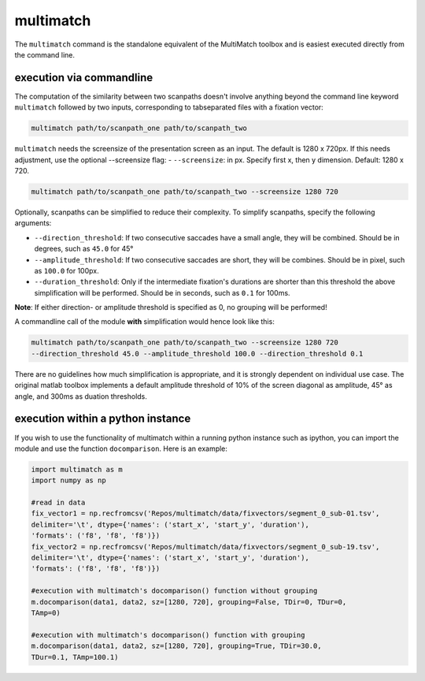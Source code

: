 multimatch
==========


The ``multimatch`` command is the standalone equivalent of the MultiMatch
toolbox and is easiest executed directly from the command line.

execution via commandline
^^^^^^^^^^^^^^^^^^^^^^^^^

The computation of the similarity between two scanpaths doesn't involve anything
beyond the command line keyword ``multimatch`` followed by two inputs,
corresponding to tabseparated files with a fixation vector:


.. code::

   multimatch path/to/scanpath_one path/to/scanpath_two

``multimatch`` needs the screensize of the presentation screen as an input. The
default is 1280 x 720px. If this needs adjustment, use the optional --screensize
flag:
- ``--screensize``: in px. Specify first x, then y dimension. Default: 1280 x
720.

.. code::

   multimatch path/to/scanpath_one path/to/scanpath_two --screensize 1280 720


Optionally, scanpaths can be simplified to reduce their complexity. To simplify
scanpaths, specify the following arguments:

- ``--direction_threshold``: If two consecutive saccades have a small angle, they will be
  combined. Should be in degrees, such as ``45.0`` for 45°
- ``--amplitude_threshold``: If two consecutive saccades are short, they will be
  combines. Should be in pixel, such as ``100.0`` for 100px.
- ``--duration_threshold``: Only if the intermediate fixation's durations are
  shorter than this threshold the above simplification will be performed. Should
  be in seconds, such as ``0.1`` for 100ms.

**Note**: If either direction- or amplitude threshold is specified as 0, no
grouping will be performed!


A commandline call of the module **with** simplification would hence look like
this:

.. code::

   multimatch path/to/scanpath_one path/to/scanpath_two --screensize 1280 720
   --direction_threshold 45.0 --amplitude_threshold 100.0 --direction_threshold 0.1


There are no guidelines how much simplification is appropriate, and it is strongly dependent
on individual use case. The original matlab toolbox implements a default
amplitude threshold of 10% of the screen diagonal as amplitude, 45° as angle, and 300ms as
duation thresholds.


execution within a python instance
^^^^^^^^^^^^^^^^^^^^^^^^^^^^^^^^^^

If you wish to use the functionality of multimatch within a running python
instance such as ipython, you can import the module and use the function
``docomparison``. Here is an example:

.. code::

   import multimatch as m
   import numpy as np

   #read in data
   fix_vector1 = np.recfromcsv('Repos/multimatch/data/fixvectors/segment_0_sub-01.tsv',
   delimiter='\t', dtype={'names': ('start_x', 'start_y', 'duration'),
   'formats': ('f8', 'f8', 'f8')})
   fix_vector2 = np.recfromcsv('Repos/multimatch/data/fixvectors/segment_0_sub-19.tsv',
   delimiter='\t', dtype={'names': ('start_x', 'start_y', 'duration'),
   'formats': ('f8', 'f8', 'f8')})

   #execution with multimatch's docomparison() function without grouping
   m.docomparison(data1, data2, sz=[1280, 720], grouping=False, TDir=0, TDur=0,
   TAmp=0)

   #execution with multimatch's docomparison() function with grouping
   m.docomparison(data1, data2, sz=[1280, 720], grouping=True, TDir=30.0,
   TDur=0.1, TAmp=100.1)



..  TODO .. automodule:: multimatch.multimatch
    :members:
    :undoc-members:
    :show-inheritance:
..  TODO \n .. automodule:: multimatch.multimatch

